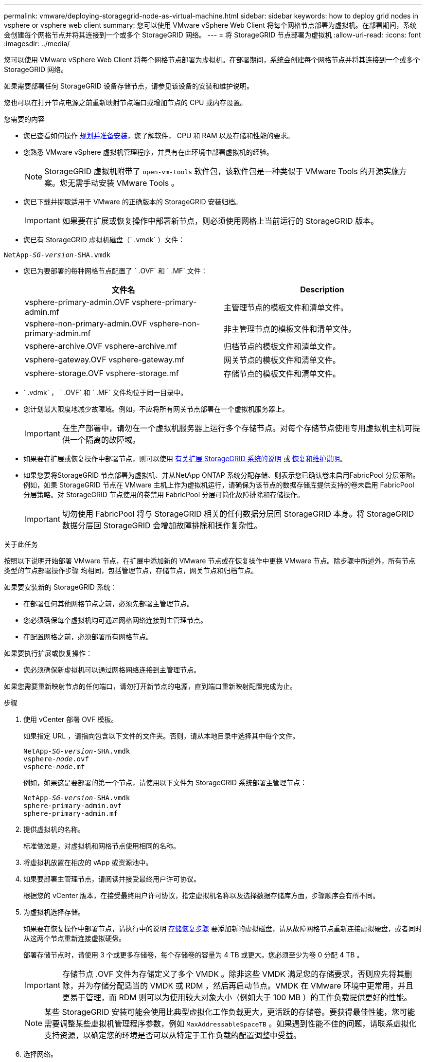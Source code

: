 ---
permalink: vmware/deploying-storagegrid-node-as-virtual-machine.html 
sidebar: sidebar 
keywords: how to deploy grid nodes in vsphere or vsphere web client 
summary: 您可以使用 VMware vSphere Web Client 将每个网格节点部署为虚拟机。在部署期间，系统会创建每个网格节点并将其连接到一个或多个 StorageGRID 网络。 
---
= 将 StorageGRID 节点部署为虚拟机
:allow-uri-read: 
:icons: font
:imagesdir: ../media/


[role="lead"]
您可以使用 VMware vSphere Web Client 将每个网格节点部署为虚拟机。在部署期间，系统会创建每个网格节点并将其连接到一个或多个 StorageGRID 网络。

如果需要部署任何 StorageGRID 设备存储节点，请参见该设备的安装和维护说明。

您也可以在打开节点电源之前重新映射节点端口或增加节点的 CPU 或内存设置。

.您需要的内容
* 您已查看如何操作 xref:planning-and-preparation.adoc[规划并准备安装]，您了解软件， CPU 和 RAM 以及存储和性能的要求。
* 您熟悉 VMware vSphere 虚拟机管理程序，并具有在此环境中部署虚拟机的经验。
+

NOTE: StorageGRID 虚拟机附带了 `open-vm-tools` 软件包，该软件包是一种类似于 VMware Tools 的开源实施方案。您无需手动安装 VMware Tools 。

* 您已下载并提取适用于 VMware 的正确版本的 StorageGRID 安装归档。
+

IMPORTANT: 如果要在扩展或恢复操作中部署新节点，则必须使用网格上当前运行的 StorageGRID 版本。

* 您已有 StorageGRID 虚拟机磁盘（` .vmdk` ）文件：


[listing, subs="specialcharacters,quotes"]
----
NetApp-_SG-version_-SHA.vmdk
----
* 您已为要部署的每种网格节点配置了 ` .OVF` 和 ` .MF` 文件：
+
[cols="1a,1a"]
|===
| 文件名 | Description 


| vsphere-primary-admin.OVF vsphere-primary-admin.mf  a| 
主管理节点的模板文件和清单文件。



| vsphere-non-primary-admin.OVF vsphere-non-primary-admin.mf  a| 
非主管理节点的模板文件和清单文件。



| vsphere-archive.OVF vsphere-archive.mf  a| 
归档节点的模板文件和清单文件。



| vsphere-gateway.OVF vsphere-gateway.mf  a| 
网关节点的模板文件和清单文件。



| vsphere-storage.OVF vsphere-storage.mf  a| 
存储节点的模板文件和清单文件。

|===
* ` .vdmk` ， ` .OVF` 和 ` .MF` 文件均位于同一目录中。
* 您计划最大限度地减少故障域。例如，不应将所有网关节点部署在一个虚拟机服务器上。
+

IMPORTANT: 在生产部署中，请勿在一个虚拟机服务器上运行多个存储节点。对每个存储节点使用专用虚拟机主机可提供一个隔离的故障域。

* 如果要在扩展或恢复操作中部署节点，则可以使用 xref:../expand/index.adoc[有关扩展 StorageGRID 系统的说明] 或 xref:../maintain/index.adoc[恢复和维护说明]。
* 如果您要将StorageGRID 节点部署为虚拟机、并从NetApp ONTAP 系统分配存储、则表示您已确认卷未启用FabricPool 分层策略。例如，如果 StorageGRID 节点在 VMware 主机上作为虚拟机运行，请确保为该节点的数据存储库提供支持的卷未启用 FabricPool 分层策略。对 StorageGRID 节点使用的卷禁用 FabricPool 分层可简化故障排除和存储操作。
+

IMPORTANT: 切勿使用 FabricPool 将与 StorageGRID 相关的任何数据分层回 StorageGRID 本身。将 StorageGRID 数据分层回 StorageGRID 会增加故障排除和操作复杂性。



.关于此任务
按照以下说明开始部署 VMware 节点，在扩展中添加新的 VMware 节点或在恢复操作中更换 VMware 节点。除步骤中所述外，所有节点类型的节点部署操作步骤 均相同，包括管理节点，存储节点，网关节点和归档节点。

如果要安装新的 StorageGRID 系统：

* 在部署任何其他网格节点之前，必须先部署主管理节点。
* 您必须确保每个虚拟机均可通过网格网络连接到主管理节点。
* 在配置网格之前，必须部署所有网格节点。


如果要执行扩展或恢复操作：

* 您必须确保新虚拟机可以通过网格网络连接到主管理节点。


如果您需要重新映射节点的任何端口，请勿打开新节点的电源，直到端口重新映射配置完成为止。

.步骤
. 使用 vCenter 部署 OVF 模板。
+
如果指定 URL ，请指向包含以下文件的文件夹。否则，请从本地目录中选择其中每个文件。

+
[listing, subs="specialcharacters,quotes"]
----
NetApp-_SG-version_-SHA.vmdk
vsphere-_node_.ovf
vsphere-_node_.mf
----
+
例如，如果这是要部署的第一个节点，请使用以下文件为 StorageGRID 系统部署主管理节点：

+
[listing, subs="specialcharacters,quotes"]
----
NetApp-_SG-version_-SHA.vmdk
sphere-primary-admin.ovf
sphere-primary-admin.mf
----
. 提供虚拟机的名称。
+
标准做法是，对虚拟机和网格节点使用相同的名称。

. 将虚拟机放置在相应的 vApp 或资源池中。
. 如果要部署主管理节点，请阅读并接受最终用户许可协议。
+
根据您的 vCenter 版本，在接受最终用户许可协议，指定虚拟机名称以及选择数据存储库方面，步骤顺序会有所不同。

. 为虚拟机选择存储。
+
如果要在恢复操作中部署节点，请执行中的说明 <<step_recovery_storage,存储恢复步骤>> 要添加新的虚拟磁盘，请从故障网格节点重新连接虚拟硬盘，或者同时从这两个节点重新连接虚拟硬盘。

+
部署存储节点时，请使用 3 个或更多存储卷，每个存储卷的容量为 4 TB 或更大。您必须至少为卷 0 分配 4 TB 。

+

IMPORTANT: 存储节点 .OVF 文件为存储定义了多个 VMDK 。除非这些 VMDK 满足您的存储要求，否则应先将其删除，并为存储分配适当的 VMDK 或 RDM ，然后再启动节点。VMDK 在 VMware 环境中更常用，并且更易于管理，而 RDM 则可以为使用较大对象大小（例如大于 100 MB ）的工作负载提供更好的性能。

+

NOTE: 某些 StorageGRID 安装可能会使用比典型虚拟化工作负载更大，更活跃的存储卷。要获得最佳性能，您可能需要调整某些虚拟机管理程序参数，例如 `MaxAddressableSpaceTB` 。如果遇到性能不佳的问题，请联系虚拟化支持资源，以确定您的环境是否可以从特定于工作负载的配置调整中受益。

. 选择网络。
+
通过为每个源网络选择一个目标网络来确定节点要使用的 StorageGRID 网络。

+
** 网格网络为必填项。您必须在 vSphere 环境中选择目标网络。
** 如果使用管理网络，请在 vSphere 环境中选择其他目标网络。如果不使用管理网络，请选择为网格网络选择的同一目标。
** 如果您使用客户端网络，请在 vSphere 环境中选择其他目标网络。如果不使用客户端网络，请选择为网格网络选择的同一目标。


. 在 * 自定义模板 * 下，配置所需的 StorageGRID 节点属性。
+
.. 输入 * 节点名称 * 。
+

IMPORTANT: 如果要恢复网格节点，则必须输入要恢复的节点的名称。

.. 在 * 网格网络（ eth0 ） * 部分中，为 * 网格网络 IP 配置 * 选择静态或 DHCP 。
+
*** 如果选择静态，请输入 * 网格网络 IP* ， * 网格网络掩码 * ， * 网格网络网关 * 和 * 网格网络 MTU* 。
*** 如果选择 DHCP ，则会自动分配 * 网格网络 IP* ， * 网格网络掩码 * 和 * 网格网络网关 * 。


.. 在 * 主管理 IP* 字段中，输入网格网络的主管理节点的 IP 地址。
+

NOTE: 如果要部署的节点是主管理节点，则此步骤不适用。

+
如果省略主管理节点 IP 地址，则如果主管理节点或至少一个配置了 admin_ip 的其他网格节点位于同一子网上，则会自动发现此 IP 地址。但是，建议在此处设置主管理节点 IP 地址。

.. 在 * 管理网络（ eth1 ） * 部分中，为 * 管理网络 IP 配置 * 选择静态， DHCP 或禁用。
+
*** 如果不想使用管理网络，请选择 disabled 并为管理网络 IP 输入 * 。 0.0.0.0* 。您可以将其他字段留空。
*** 如果选择 static ，请输入 * 管理网络 IP* ， * 管理网络掩码 * ， * 管理网络网关 * 和 * 管理网络 MTU* 。
*** 如果选择 static ，请输入 * 管理网络外部子网列表 * 。您还必须配置网关。
*** 如果选择 DHCP ，则会自动分配 * 管理网络 IP* ， * 管理网络掩码 * 和 * 管理网络网关 * 。


.. 在 * 客户端网络（ eth2 ） * 部分中，为 * 客户端网络 IP 配置 * 选择静态， DHCP 或禁用。
+
*** 如果不想使用客户端网络，请选择 disabled 并为客户端网络 IP 输入 * 。 0.0.0.0* 。您可以将其他字段留空。
*** 如果选择 static ，请输入 * 客户端网络 IP* ， * 客户端网络掩码 * ， * 客户端网络网关 * 和 * 客户端网络 MTU* 。
*** 如果选择 DHCP ，则会自动分配 * 客户端网络 IP* ， * 客户端网络掩码 * 和 * 客户端网络网关 * 。




. 查看虚拟机配置并进行必要的更改。
. 准备好完成后，选择 * 完成 * 以开始上传虚拟机。
. 如果您在恢复操作中部署了此节点，而此节点不是全节点恢复，请在部署完成后执行以下步骤：
+
.. 右键单击虚拟机，然后选择 * 编辑设置 * 。
.. 选择已指定用于存储的每个默认虚拟硬盘，然后选择 * 删除 * 。
.. 根据您的数据恢复情况，根据您的存储要求添加新的虚拟磁盘，重新连接从先前删除的故障网格节点中保留的任何虚拟硬盘，或者同时重新连接这两者。
+
请注意以下重要准则：

+
*** 如果要添加新磁盘，则应使用节点恢复之前使用的相同类型的存储设备。
*** 存储节点 .OVF 文件为存储定义了多个 VMDK 。除非这些 VMDK 满足您的存储要求，否则应先将其删除，并为存储分配适当的 VMDK 或 RDM ，然后再启动节点。VMDK 在 VMware 环境中更常用，并且更易于管理，而 RDM 则可以为使用较大对象大小（例如大于 100 MB ）的工作负载提供更好的性能。




. 如果需要重新映射此节点使用的端口，请按照以下步骤进行操作。
+
如果企业网络策略限制对 StorageGRID 使用的一个或多个端口的访问，则可能需要重新映射端口。请参见 xref:../network/index.adoc[网络连接准则] 用于 StorageGRID 使用的端口。

+

IMPORTANT: 请勿重新映射负载平衡器端点中使用的端口。

+
.. 选择新虚拟机。
.. 从配置选项卡中，选择 * 设置 * > * vApp 选项 * 。* vApp Options* 的位置取决于 vCenter 的版本。
.. 在 * 属性 * 表中，找到 port_remap_inbound 和 port_remap 。
.. 要对称映射端口的入站和出站通信，请选择 * 端口重新映射 * 。
+

NOTE: 如果仅设置 port_remap ，则表示您指定的适用场景 入站和出站通信映射。如果同时指定 port_remap_inbound ， port_remap 将仅应用于出站通信。

+
... 滚动回表顶部，然后选择 * 编辑 * 。
... 在类型选项卡上，选择 * 用户可配置 * ，然后选择 * 保存 * 。
... 选择 * 设置值 * 。
... 输入端口映射：
+
[listing]
----
<network type>/<protocol>/<default port used by grid node>/<new port>
----
+
` < 网络类型 >` 是网格，管理员或客户端， ` < 协议 >` 是 TCP 或 UDP 。

+
例如，要将 ssh 流量从端口 22 重新映射到端口 3022 ，请输入：

+
[listing]
----
client/tcp/22/3022
----
... 选择 * 确定 * 。


.. 要指定用于与节点的入站通信的端口，请选择 * 端口重新映射 _inbound* 。
+

NOTE: 如果指定 port_remap_inbound 且不指定 port_remap 的值，则端口的出站通信将保持不变。

+
... 滚动回表顶部，然后选择 * 编辑 * 。
... 在类型选项卡上，选择 * 用户可配置 * ，然后选择 * 保存 * 。
... 选择 * 设置值 * 。
... 输入端口映射：
+
[listing]
----
<network type>/<protocol>/<remapped inbound port>/<default inbound port used by grid node>
----
+
` < 网络类型 >` 是网格，管理员或客户端， ` < 协议 >` 是 TCP 或 UDP 。

+
例如，要重新映射发送到端口 3022 的入站 SSH 流量，以便网格节点在端口 22 接收此流量，请输入以下内容：

+
[listing]
----
client/tcp/3022/22
----
... 选择 * 确定 *




. 如果要从默认设置中增加节点的 CPU 或内存：
+
.. 右键单击虚拟机，然后选择 * 编辑设置 * 。
.. 根据需要更改 CPU 数量或内存量。
+
将 * 内存预留 * 设置为与分配给虚拟机的 * 内存 * 大小相同的大小。

.. 选择 * 确定 * 。


. 启动虚拟机。


.完成后
如果将此节点部署为扩展或恢复操作步骤 的一部分，请返回到这些说明以完成此操作步骤 。
